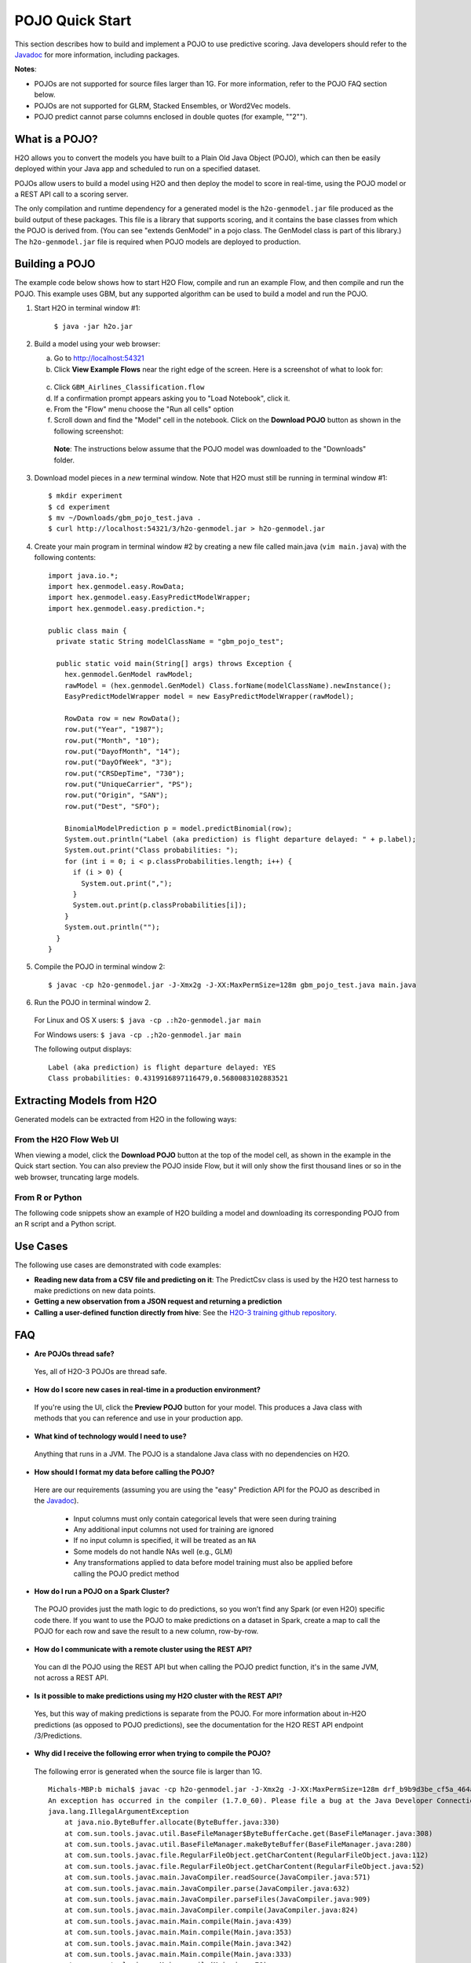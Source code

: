 .. _pojo_quickstart:

POJO Quick Start
----------------

This section describes how to build and implement a POJO to use predictive scoring. Java developers should refer to the `Javadoc <http://docs.h2o.ai/h2o/latest-stable/h2o-genmodel/javadoc/index.html>`__ for more information, including packages.

**Notes**: 

- POJOs are not supported for source files larger than 1G. For more information, refer to the POJO FAQ section below. 
- POJOs are not supported for GLRM, Stacked Ensembles, or Word2Vec models. 
- POJO predict cannot parse columns enclosed in double quotes (for example, ""2"").  

What is a POJO?
~~~~~~~~~~~~~~~

H2O allows you to convert the models you have built to a Plain Old Java Object (POJO), which can then be easily deployed within your Java app and scheduled to run on a specified dataset.

POJOs allow users to build a model using H2O and then deploy the model to score in real-time, using the POJO model or a REST API call to a scoring server.

The only compilation and runtime dependency for a generated model is the ``h2o-genmodel.jar`` file produced as the build output of these packages. This file is a library that supports scoring, and it contains the base classes from which the POJO is derived from. (You can see "extends GenModel" in a pojo class. The GenModel class is part of this library.) The ``h2o-genmodel.jar`` file is required when POJO models are deployed to production.

Building a POJO
~~~~~~~~~~~~~~~

The example code below shows how to start H2O Flow, compile and run an example Flow, and then compile and run the POJO. This example uses GBM, but any supported algorithm can be used to build a model and run the POJO. 

1. Start H2O in terminal window #1:

	``$ java -jar h2o.jar``

2. Build a model using your web browser:

   a. Go to http://localhost:54321
   b. Click **View Example Flows** near the right edge of the screen. Here is a screenshot of what to look for:

    .. figure:: /howto/images/view_example_flows.png
      :alt: View Example Flows
      :width: 272
      :height: 237

   c. Click ``GBM_Airlines_Classification.flow``

   d. If a confirmation prompt appears asking you to "Load Notebook", click it.

   e. From the "Flow" menu choose the "Run all cells" option

   f. Scroll down and find the "Model" cell in the notebook. Click on the **Download POJO** button as shown in the following screenshot:

    .. figure:: /howto/images/download_pojo.png
       :alt: Download POJO

    **Note**: The instructions below assume that the POJO model was downloaded to the "Downloads" folder.

3. Download model pieces in a *new* terminal window. Note that H2O must still be running in terminal window #1:

   ::

       $ mkdir experiment
       $ cd experiment
       $ mv ~/Downloads/gbm_pojo_test.java .
       $ curl http://localhost:54321/3/h2o-genmodel.jar > h2o-genmodel.jar

4. Create your main program in terminal window #2 by creating a new file called main.java (``vim main.java``) with the following contents:

   ::

       import java.io.*;
       import hex.genmodel.easy.RowData;
       import hex.genmodel.easy.EasyPredictModelWrapper;
       import hex.genmodel.easy.prediction.*;

       public class main {
         private static String modelClassName = "gbm_pojo_test";

         public static void main(String[] args) throws Exception {
           hex.genmodel.GenModel rawModel;
           rawModel = (hex.genmodel.GenModel) Class.forName(modelClassName).newInstance();
           EasyPredictModelWrapper model = new EasyPredictModelWrapper(rawModel);

           RowData row = new RowData();
           row.put("Year", "1987");
           row.put("Month", "10");
           row.put("DayofMonth", "14");
           row.put("DayOfWeek", "3");
           row.put("CRSDepTime", "730");
           row.put("UniqueCarrier", "PS");
           row.put("Origin", "SAN");
           row.put("Dest", "SFO");

           BinomialModelPrediction p = model.predictBinomial(row);
           System.out.println("Label (aka prediction) is flight departure delayed: " + p.label);
           System.out.print("Class probabilities: ");
           for (int i = 0; i < p.classProbabilities.length; i++) {
             if (i > 0) {
               System.out.print(",");
             }
             System.out.print(p.classProbabilities[i]);
           }
           System.out.println("");
         }
       }

5. Compile the POJO in terminal window 2:

   ::

       $ javac -cp h2o-genmodel.jar -J-Xmx2g -J-XX:MaxPermSize=128m gbm_pojo_test.java main.java

6. Run the POJO in terminal window 2.

 For Linux and OS X users: ``$ java -cp .:h2o-genmodel.jar main``

 For Windows users: ``$ java -cp .;h2o-genmodel.jar main``

 The following output displays:

 ::

     Label (aka prediction) is flight departure delayed: YES
     Class probabilities: 0.4319916897116479,0.5680083102883521

Extracting Models from H2O
~~~~~~~~~~~~~~~~~~~~~~~~~~

Generated models can be extracted from H2O in the following ways:

From the H2O Flow Web UI
''''''''''''''''''''''''

When viewing a model, click the **Download POJO** button at the top of the model cell, as shown in the example in the Quick start section. You can also preview the POJO inside Flow, but it will only show the first thousand lines or so in the web browser, truncating large models.

From R or Python
''''''''''''''''

The following code snippets show an example of H2O building a model and downloading its corresponding POJO from an R script and a Python script.

.. tabs::
   .. code-tab:: r R

  	    library(h2o)
  	    h2o.init()
  	    path <- system.file("extdata", "prostate.csv", package = "h2o")
  	    h2o_df <- h2o.importFile(path)
  	    h2o_df$CAPSULE <- as.factor(h2o_df$CAPSULE)
  	    model <- h2o.glm(y = "CAPSULE",
  	                    x = c("AGE", "RACE", "PSA", "GLEASON"),
  	                    training_frame = h2o_df,
  	                    family = "binomial")
  	    h2o.download_pojo(model)

   .. code-tab:: python

  	    import h2o
  	    h2o.init()
  	    from h2o.estimators.glm import H2OGeneralizedLinearEstimator
  	    path = "http://s3.amazonaws.com/h2o-public-test-data/smalldata/prostate/prostate.csv.zip"
  	    h2o_df = h2o.import_file(path)
  	    h2o_df['CAPSULE'] = h2o_df['CAPSULE'].asfactor()
  	    model = H2OGeneralizedLinearEstimator(family = "binomial")
  	    model.train(y = "CAPSULE",
  	                x = ["AGE", "RACE", "PSA", "GLEASON"],
  	                training_frame = h2o_df)
  	    h2o.download_pojo(model)

.. raw:: html

   <!---

   **From Java:**

   TODO: provide pointer of doing this directly from Java
   From Sparkling Water:
   TODO: provide pointer of doing this from Sparkling Water

   -->

Use Cases
~~~~~~~~~

The following use cases are demonstrated with code examples:

-  **Reading new data from a CSV file and predicting on it**: The PredictCsv class is used by the H2O test harness to make predictions on new data points.
-  **Getting a new observation from a JSON request and returning a prediction**
-  **Calling a user-defined function directly from hive**: See the `H2O-3 training github repository <https://github.com/h2oai/h2o-world-2015-training/tree/master/tutorials/hive_udf_template>`__.

FAQ
~~~

-  **Are POJOs thread safe?**

  Yes, all of H2O-3 POJOs are thread safe. 

-  **How do I score new cases in real-time in a production environment?**

  If you're using the UI, click the **Preview POJO** button for your model. This produces a Java class with methods that you can reference and use in your production app.

-  **What kind of technology would I need to use?**

  Anything that runs in a JVM. The POJO is a standalone Java class with no dependencies on H2O.

-  **How should I format my data before calling the POJO?**

  Here are our requirements (assuming you are using the "easy" Prediction API for the POJO as described in the `Javadoc <http://h2o-release.s3.amazonaws.com/h2o/%7B%7Bbranch_name%7D%7D/%7B%7Bbuild_number%7D%7D/docs-website/h2o-genmodel/javadoc/index.html>`__).

   -  Input columns must only contain categorical levels that were seen during training
   -  Any additional input columns not used for training are ignored
   -  If no input column is specified, it will be treated as an ``NA``
   -  Some models do not handle NAs well (e.g., GLM)
   -  Any transformations applied to data before model training must also be applied before calling the POJO predict method

-  **How do I run a POJO on a Spark Cluster?**

  The POJO provides just the math logic to do predictions, so you won’t find any Spark (or even H2O) specific code there. If you want to use the POJO to make predictions on a dataset in Spark, create a map to call the POJO for each row and save the result to a new column, row-by-row.

-  **How do I communicate with a remote cluster using the REST API?**

  You can dl the POJO using the REST API but when calling the POJO predict function, it's in the same JVM, not across a REST API.

-  **Is it possible to make predictions using my H2O cluster with the
   REST API?**

  Yes, but this way of making predictions is separate from the POJO. For more information about in-H2O predictions (as opposed to POJO predictions), see the documentation for the H2O REST API endpoint /3/Predictions.

-  **Why did I receive the following error when trying to compile the POJO?**

  The following error is generated when the source file is larger than 1G.

  ::

      Michals-MBP:b michal$ javac -cp h2o-genmodel.jar -J-Xmx2g -J-XX:MaxPermSize=128m drf_b9b9d3be_cf5a_464a_b518_90701549c12a.java
      An exception has occurred in the compiler (1.7.0_60). Please file a bug at the Java Developer Connection (http://java.sun.com/webapps/bugreport)  after checking the Bug Parade for duplicates. Include your program and the following diagnostic in your report.  Thank you.
      java.lang.IllegalArgumentException
          at java.nio.ByteBuffer.allocate(ByteBuffer.java:330)
          at com.sun.tools.javac.util.BaseFileManager$ByteBufferCache.get(BaseFileManager.java:308)
          at com.sun.tools.javac.util.BaseFileManager.makeByteBuffer(BaseFileManager.java:280)
          at com.sun.tools.javac.file.RegularFileObject.getCharContent(RegularFileObject.java:112)
          at com.sun.tools.javac.file.RegularFileObject.getCharContent(RegularFileObject.java:52)
          at com.sun.tools.javac.main.JavaCompiler.readSource(JavaCompiler.java:571)
          at com.sun.tools.javac.main.JavaCompiler.parse(JavaCompiler.java:632)
          at com.sun.tools.javac.main.JavaCompiler.parseFiles(JavaCompiler.java:909)
          at com.sun.tools.javac.main.JavaCompiler.compile(JavaCompiler.java:824)
          at com.sun.tools.javac.main.Main.compile(Main.java:439)
          at com.sun.tools.javac.main.Main.compile(Main.java:353)
          at com.sun.tools.javac.main.Main.compile(Main.java:342)
          at com.sun.tools.javac.main.Main.compile(Main.java:333)
          at com.sun.tools.javac.Main.compile(Main.java:76)
          at com.sun.tools.javac.Main.main(Main.java:61)

